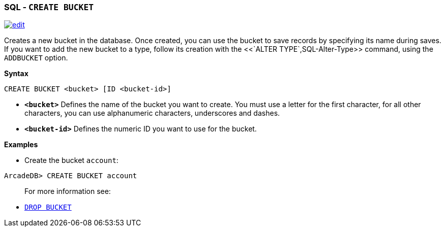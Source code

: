 [discrete]

=== SQL - `CREATE BUCKET`

image:../images/edit.png[link="https://github.com/ArcadeData/arcadedb-docs/blob/main/src/main/asciidoc/sql/SQL-Create-Bucket.md" float=right]

Creates a new bucket in the database. Once created, you can use the bucket to save records by specifying its name during saves. If you want to add the new bucket to a type, follow its creation with the <<`ALTER TYPE`,SQL-Alter-Type>> command, using the `ADDBUCKET` option.

*Syntax*

[source,sql]
----
CREATE BUCKET <bucket> [ID <bucket-id>]

----

* *`&lt;bucket&gt;`* Defines the name of the bucket you want to create. You must use a letter for the first character, for all other characters, you can use alphanumeric characters, underscores and dashes.
* *`&lt;bucket-id&gt;`* Defines the numeric ID you want to use for the bucket.

*Examples*

* Create the bucket `account`:

----
ArcadeDB> CREATE BUCKET account
----

____

For more information see:

____

* <<SQL-Drop-Bucket,`DROP BUCKET`>>